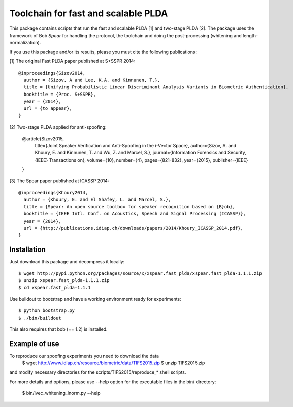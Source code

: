 Toolchain for fast and scalable PLDA
====================================

This package contains scripts that run the fast and scalable PLDA [1] and two-stage PLDA [2]. The package uses the framework of Bob `Spear` for handling the protocol, the toolchain and doing the post-processing (whitening and length-normalization). 

If you use this package and/or its results, please you must cite the following publications:

[1] The original Fast PLDA paper published at S+SSPR 2014::

    @inproceedings{Sizov2014,
      author = {Sizov, A and Lee, K.A. and Kinnunen, T.},
      title = {Unifying Probabilistic Linear Discriminant Analysis Variants in Biometric Authentication},
      booktitle = {Proc. S+SSPR},
      year = {2014},
      url = {to appear},
    }

[2] Two-stage PLDA applied for anti-spoofing:

    @article{Sizov2015,
      title={Joint Speaker Verification and Anti-Spoofing in the i-Vector Space},
      author={Sizov, A. and Khoury, E. and Kinnunen, T. and Wu, Z. and Marcel, S.},
      journal={Information Forensics and Security, {IEEE} Transactions on},
      volume={10},
      number={4},
      pages={821-832},
      year={2015},
      publisher={IEEE}
    }

[3] The Spear paper published at ICASSP 2014::

    @inproceedings{Khoury2014,
      author = {Khoury, E. and El Shafey, L. and Marcel, S.},
      title = {Spear: An open source toolbox for speaker recognition based on {B}ob},
      booktitle = {IEEE Intl. Conf. on Acoustics, Speech and Signal Processing (ICASSP)},
      year = {2014},
      url = {http://publications.idiap.ch/downloads/papers/2014/Khoury_ICASSP_2014.pdf},
    }


Installation
------------

Just download this package and decompress it locally::

  $ wget http://pypi.python.org/packages/source/x/xspear.fast_plda/xspear.fast_plda-1.1.1.zip
  $ unzip xspear.fast_plda-1.1.1.zip
  $ cd xspear.fast_plda-1.1.1

Use buildout to bootstrap and have a working environment ready for
experiments::

  $ python bootstrap.py
  $ ./bin/buildout

This also requires that bob (== 1.2) is installed.


Example of use
--------------

To reproduce our spoofing experiments you need to download the data
  $ wget http://www.idiap.ch/resource/biometric/data/TIFS2015.zip
  $ unzip TIFS2015.zip
  
and modify necessary directories for the scripts/TIFS2015/reproduce_* shell scripts.
  
For more details and options, please use --help option for the executable files in the bin/ directory:

  $ bin/ivec_whitening_lnorm.py --help  

.. _Spear: https://pypi.python.org/pypi/bob.spear/
